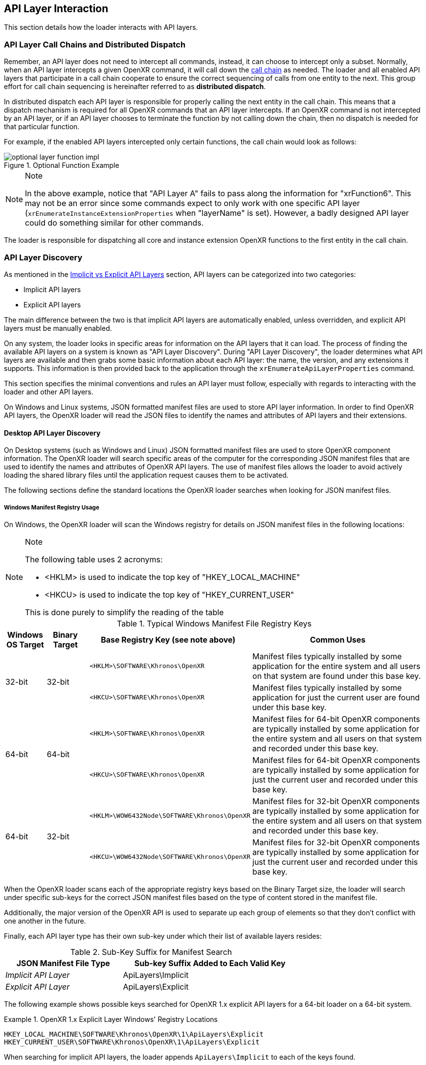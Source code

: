 [[api-layer-interaction]]
== API Layer Interaction ==

This section details how the loader interacts with API layers.


[[api-layer-call-chains-and-distributed-dispatch]]
=== API Layer Call Chains and Distributed Dispatch ===

Remember, an API layer does not need to intercept all commands, instead, it can
choose to intercept only a subset.  Normally, when an API layer intercepts a given
OpenXR command, it will call down the <<openxr-call-chains,call chain>> as
needed. The loader and all enabled API layers that participate in a call chain
cooperate to ensure the correct sequencing of calls from one entity to the
next. This group effort for call chain sequencing is hereinafter referred to as
*distributed dispatch*.

In distributed dispatch each API layer is responsible for properly calling the next
entity in the call chain. This means that a dispatch mechanism is required for
all OpenXR commands that an API layer intercepts. If an OpenXR command is not
intercepted by an API layer, or if an API layer chooses to terminate the function by not
calling down the chain, then no dispatch is needed for that particular function.

For example, if the enabled API layers intercepted only certain functions,
the call chain would look as follows:

image::images/optional_layer_function_impl.svg[align="center", title="Optional Function Example"]

[NOTE]
.Note
====
In the above example, notice that "API Layer A" fails to pass along the information for
"xrFunction6".  This may not be an error since some commands expect to only work with
one specific API layer (`xrEnumerateInstanceExtensionProperties` when "layerName" is set).
However, a badly designed API layer could do something similar for other commands.
====

The loader is responsible for dispatching all core and instance extension OpenXR
functions to the first entity in the call chain.


[[api-layer-discovery]]
=== API Layer Discovery ===

As mentioned in the
<<implicit-vs-explicit-api-layers, Implicit vs Explicit API Layers>> section,
API layers can be categorized into two categories:

* Implicit API layers
* Explicit API layers

The main difference between the two is that implicit API layers are automatically
enabled, unless overridden, and explicit API layers must be manually enabled.

On any system, the loader looks in specific areas for information on the
API layers that it can load.  The process of finding the available API layers on
a system is known as "API Layer Discovery".  During "API Layer Discovery",
the loader determines what API layers are available and then grabs some basic
information about each API layer: the name, the version, and any
extensions it supports.  This information is then provided back
to the application through the `xrEnumerateApiLayerProperties` command.

This section specifies the minimal conventions and rules an API layer must follow,
especially with regards to interacting with the loader and other API layers.

On Windows and Linux systems, JSON formatted manifest files are used to store
API layer information.  In order to find OpenXR API layers, the OpenXR loader will read
the JSON files to identify the names and attributes of API layers and their
extensions.

[[desktop-api-layer-discovery]]
==== Desktop API Layer Discovery ====

On Desktop systems (such as Windows and Linux) JSON formatted manifest files
are used to store OpenXR component information.
The OpenXR loader will search specific areas of the computer for the
corresponding JSON manifest files that are used to identify the names and
attributes of OpenXR API layers.
The use of manifest files allows the loader to avoid actively loading the
shared library files until the application request causes them to be activated.

The following sections define the standard locations the OpenXR loader
searches when looking for JSON manifest files.

[[windows-manifest-registry-usage]]
===== Windows Manifest Registry Usage =====

On Windows, the OpenXR loader will scan the Windows registry for details on
JSON manifest files in the following locations:

[NOTE]
.Note
====
The following table uses 2 acronyms:

* <HKLM> is used to indicate the top key of "HKEY_LOCAL_MACHINE"
* <HKCU> is used to indicate the top key of "HKEY_CURRENT_USER"

This is done purely to simplify the reading of the table
====

.Typical Windows Manifest File Registry Keys

[options="header",cols="10,10,30,50%"]
|====
| Windows OS Target | Binary Target | Base Registry Key (see note above) | Common Uses
.2+| 32-bit
    .2+| 32-bit
        l| <HKLM>\SOFTWARE\Khronos\OpenXR
            | Manifest files typically installed by some application for the
            entire system and all users on that system are found under this
            base key.
        l| <HKCU>\SOFTWARE\Khronos\OpenXR
            | Manifest files typically installed by some application for just
            the current user are found under this base key.
.2+| 64-bit
    .2+| 64-bit
        l| <HKLM>\SOFTWARE\Khronos\OpenXR
            | Manifest files for 64-bit OpenXR components are typically
            installed by some application for the entire system and all users
            on that system and recorded under this base key.
        l| <HKCU>\SOFTWARE\Khronos\OpenXR
            | Manifest files for 64-bit OpenXR components are typically
            installed by some application for just the current user
            and recorded under this base key.
.2+| 64-bit
    .2+| 32-bit
        l| <HKLM>\WOW6432Node\SOFTWARE\Khronos\OpenXR
            | Manifest files for 32-bit OpenXR components are typically
            installed by some application for the entire system and all users
            on that system and recorded under this base key.
        l| <HKCU>\WOW6432Node\SOFTWARE\Khronos\OpenXR
            | Manifest files for 32-bit OpenXR components are typically
            installed by some application for just the current user
            and recorded under this base key.
|====

When the OpenXR loader scans each of the appropriate registry keys based on the
Binary Target size, the loader will search under specific sub-keys for the
correct JSON manifest files based on the type of content stored in the manifest
file.

Additionally, the major version of the OpenXR API is used to separate up
each group of elements so that they don't conflict with one another in the
future.

Finally, each API layer type has their own sub-key under which their
list of available layers resides:

.Sub-Key Suffix for Manifest Search

[width="70%",options="header",cols="^.^40%e,^.^60%v"]
|====
| JSON Manifest File Type | Sub-key Suffix Added to Each Valid Key
| Implicit API Layer | ApiLayers\Implicit
| Explicit API Layer | ApiLayers\Explicit
|====

The following example shows possible keys searched for OpenXR 1.x
explicit API layers for a 64-bit loader on a 64-bit system.

[example]
.OpenXR 1.x Explicit Layer Windows' Registry Locations
====
----
HKEY_LOCAL_MACHINE\SOFTWARE\Khronos\OpenXR\1\ApiLayers\Explicit
HKEY_CURRENT_USER\SOFTWARE\Khronos\OpenXR\1\ApiLayers\Explicit
----
====

When searching for implicit API layers, the loader appends
`ApiLayers\Implicit` to each of the keys found.

Similar to the above example, this example shows the possible keys
searched for OpenXR 1.x implicit API layers for the same system as above.

[example]
.OpenXR 1.x Implicit Layer Windows' Registry Locations
====
----
HKEY_LOCAL_MACHINE\SOFTWARE\Khronos\OpenXR\1\ApiLayers\Implicit
HKEY_CURRENT_USER\SOFTWARE\Khronos\OpenXR\1\ApiLayers\Implicit
----
====

Each registry value under the above keys must: be defined in the following way:

* The name of the value must: be the full path name to a valid manifest JSON
  file (including the ".json" suffix)
* The data for value must: be a DWORD
** In order for the loader to attempt to load the binary associated with this,
   the value must: be 0.
** To disable this manifest file so that the loader does not attempt
   to use it, set the value to a non-zero value.

For each value in these keys which has DWORD data set to 0, the loader opens
the manifest file specified by the name of the value.  The OpenXR loader will
then obtain information about the library, including the name and pathname
of the shared library (".dll") file which defines the actual API layer binary.

For example, let us assume the registry contains the following data:

----
[HKEY_LOCAL_MACHINE\SOFTWARE\Khronos\OpenXR\1\ApiLayers\Explicit\]

"C:\vendor a\layer_a.json"=dword:00000000
"C:\windows\system32\layer_b.json"=dword:00000001
"C:\windows\system32\layer_c.json"=dword:00000000
----

In this case, the loader will step through each entry, and check the value.
If the value is 0, then the loader will attempt to load the API layer manifest
file.
In this case, the loader will open the first and last listings, but not the
middle one.
This is because the value of 1 for layer_b.json disables the layer from being
loaded.


[[linux-manifest-search-paths]]
===== Linux Manifest Search Paths =====

On Linux, the OpenXR loader will scan for JSON manifest files using
the following base folders:

.Typical Linux Manifest File Search Directories

[options="header",cols="20%e,20%v,60%"]
|====
| Environment Variable | Common Locations | Common Uses
| XDG_CONFIG_DIRS
    | /etc/xdg
        | Defines common paths for config files
| SYSCONFDIR
    | /usr/local/etc
        | The directory for installing read-only data files that pertain to
        a single machine.  In this case, it is commonly used to store locally
        built API layers.
| EXTRASYSCONFDIR
    | /etc
        | Location of API layers installed from non-Linux-distribution-provided
        packages.
| XDG_DATA_DIRS
    | /usr/local/share, /usr/share/
        | Location of API layers installed from Linux-distribution-provided
        packages.
| XDG_DATA_HOME
    | $HOME/.local/share
        | Used to define manually enabled API layers per user.  $HOME is the
        current home directory of the application's user id; this
        path will be ignored for suid programs
|====

[NOTE]
.Note
====
The "/usr/local/*" directories can: be configured to be other directories at
build time.
====

When the OpenXR loader scans the directories defined by each of the above
environmental variables, it pulls out each individual path (tokenizing
the value based on the colon (:) separator), and then appends
additional sub-path information on the end of each based on the type of
manifest file being searched for.
The following table shows the sub-path information added onto the end of each
path based on the JSON manifest file type:

.Sub-Folder Suffix for Manifest Search

[width="70%",options="header",cols="^.^40%e,^.^60%v"]
|====
| JSON Manifest File Type | Sub-Folder Suffix Added to Each Path
| Implicit Layer | openxr/<major_version>/api_layers/implicit.d
| Explicit Layer | openxr/<major_version>/api_layers/explicit.d
|====

Where <major_version> is the integer number for the OpenXR API's major
version the API layers are associated with.

The following example shows possible search paths for OpenXR 1.x
explicit API layers (depending on the environmental variables
defined on a user's system).

[example]
.OpenXR 1.x Linux Explicit Layer Search Paths
====
----
/usr/local/etc/openxr/1/api_layers/explicit.d
/usr/local/share/openxr/1/api_layers/explicit.d
/etc/openxr/1/api_layers/explicit.d
/usr/share/openxr/1/api_layers/explicit.d
$HOME/.local/share/openxr/1/api_layers/explicit.d
----
====

When searching for OpenXR 1.x implicit API layers, the loader appends
`openxr/1/api_layers/implicit.d` to each of the paths found.

Similar to the above example, the following shows the search paths for
OpenXR 1.x implicit API layers for the same system as above.

[example]
.OpenXR 1.x Linux Implicit Layer Search Paths
====
----
/usr/local/etc/openxr/1/api_layers/implicit.d
/usr/local/share/openxr/1/api_layers/implicit.d
/etc/openxr/1/api_layers/implicit.d
/usr/share/openxr/1/api_layers/implicit.d
$HOME/.local/share/openxr/1/api_layers/implicit.d
----
====


[[overriding-the-default-api-layer-paths]]
===== Overriding the Default API Layer Paths =====

There may be times that a developer wishes to force the loader to use their
own explicit API layers (or specific explicit API layers).  In order to
support this, the desktop loader can be forced to look in specific paths
for explicit API layers with the `XR_API_LAYER_PATH` environment variable.
Simply set it to a properly delimited list of paths that you want the loader
to search for explicit API layer JSON Manfiest files.  While relative paths
may work, it is preferable to use absolute paths when defining this
environment variable to reduce issues.

[NOTE]
.Important
====
If the "XR_API_LAYER_PATH" environmental variable is defined, then the desktop
loader will not look in the standard locations to find explicit API layers,
instead looking only at the paths defined in that environment variable.
Implicit API layers will always be discovered using the standard paths.
====

[example]
.Setting XR_API_LAYER_PATH Override
====
*Windows*

----
set XR_API_LAYER_PATH=<my_api_layer_path_1>;<my_api_layer_path_2>;<my_api_layer_path_3>
----

*Linux*

----
export XR_API_LAYER_PATH=<my_api_layer_path_1>:<my_api_layer_path_2>:<my_api_layer_path_3>
----
====


[[api-layer-manifest-file-format]]
===== API Layer Manifest File Format =====

On Windows and Linux, the desktop loader uses manifest files to discover
API layers.  The desktop loader doesn't load the API layer libraries (e.g. DLL or .so
files) for each of the enabled API layers except during `xrCreateInstance` when it
sets up the call chain.  This is to reduce the likelihood of loading a
malicious API layer into memory.  Instead, details are read from the manifest
file, which are then provided for applications to determine what API layers
should actually be loaded.

The following section discusses the details of the API layer manifest JSON file
format.  The JSON file itself does not have any requirements for naming. The
only requirement is that the filename extension is ".json".

[example]
.API Layer Manifest Examples
====
*Simple Explicit API Layer Manifest File*

[source,json]
----
{
   "file_format_version" : "1.0.0",
   "api_layer": {
       "name": "XR_APILAYER_LUNARG_test",
       "library_path": "xrTestLayer.dll"
       "api_version" : "1.0",
       "implementation_version" : "2",
       "description" : "LunarG test API layer"
   }
}
----

*More Complex Implicit API Layer Manifest File*

[source,json]
----
{
   "file_format_version" : "1.0.0",
   "api_layer": {
       "name": "XR_APILAYER_LUNARG_test",
       "library_path": "xrTestLayer.dll"
       "api_version" : "1.0",
       "implementation_version" : "2",
       "description" : "LunarG test API layer",
       "functions": {
           "xrNegotiateLoaderApiLayerInterface":
               "TestLayer_xrNegotiateLoaderApiLayerInterface"
       },
       "instance_extensions": [
           {
               "name": "XR_EXT_instance_extension_example",
               "extension_version": "1"
           }
       ],
       "enable_environment": {
           "ENABLE_XR_API_LAYER_TEST_1": ""
       }
       "disable_environment": {
           "DISABLE_XR_API_LAYER_TEST_1": ""
       }
   }
}
----
====

.API Layer Manifest JSON Fields

[width="70%",options="header",cols="<.^20%,^.^10%,<.^60%,^.^10%"]
|====
| JSON Node | API Layer Type | Description and Notes | Introspection Query
| "file_format_version"
    | *Required* for Implicit / Explicit
        | Manifest format major.minor.patch version number.  Currently only a
        value of 1.0.0 is supported.
            | N/A
| "api_layer"
    | *Required* for Implicit / Explicit
        | The identifier used to group a single API layer's information together.
            | xrEnumerateApiLayerProperties
| "name"
    | *Required* for Implicit / Explicit
        | The string used to uniquely identify this API layer to applications.
            | xrEnumerateApiLayerProperties
| "library_path"
    | *Required* for Implicit / Explicit
        | The "library_path" specifies either a filename, a relative pathname,
        or a full pathname to the API layer's shared library file.  If
        "library_path" specifies a relative pathname, it is relative to the
        path of the JSON manifest file (e.g. for cases when an application
        provides an API layer that is in the same folder hierarchy as the rest of
        the application files).  If "library_path" specifies a filename, the
        library must live in the system's shared object search path. There
        are no rules about the name of the API layer shared library files other
        than it should end with the appropriate suffix (".DLL" on Windows,
        and ".so" on Linux).
        | N/A
| "api_version"
    | *Required* for Implicit / Explicit
        | The major.minor (but not patch) version number of the OpenXR API that the
        shared library file for the library was built against. For example:
        1.0.
            | xrEnumerateApiLayerProperties
| "implementation_version"
    | *Required* for Implicit / Explicit
        | The version of the API layer implemented.  If the API layer itself has any
        major changes, this number should change so the loader and/or
        application can identify it properly.
            | xrEnumerateApiLayerProperties
| "description"
    | *Required* for Implicit / Explicit
        | A high-level description of the API layer and it's intended use.
            | xrEnumerateApiLayerProperties
| "functions"
    | Optional for Implicit / Explicit
        | This section can be used to identify a different function name for
        the loader to use in place of standard API layer interface functions. The
        "functions" node is required if the API layer is using an alternative name
        for `xrNegotiateLoaderApiLayerInterface`.
            | xrGet*ProcAddr (except for `xrNegotiateLoaderApiLayerInterface`
            which must be queried using the OS/platform-specific
            GetProcAddress)s.
| "instance_extensions"
    | Optional for Implicit / Explicit
        | Contains the list of instance extension names supported by this
        API layer. One "instance_extensions" node with an array of one or more
        elements is required if any instance extensions are supported by a
        API layer, otherwise the node is optional. Each element of the array
        must have the nodes "name" and "extension_version" which correspond to
        `XrExtensionProperties` "extensionName" and "extensionVersion" respectively.
            | xrEnumerateInstanceExtensionProperties
| "enable_environment"
    | Optional for Implicit
        | Indicates an environment variable used to enable the implicit API layer.
        If provided in the JSON file, this environment variable (which should vary
		with each "version" of the API layer) must be set in the environment or else
        the implicit API layer is not loaded. This is for application environments
        (e.g. Steam) which want to enable an API layer(s) only for applications that
        they launch, and allows for applications run outside of that 
        environment to not get that implicit API layer(s).
            | N/A
| "disable_environment"
    | *Required* for Implicit
        | Indicates an environment variable used to disable the implicit API layer.
        Required to allow users or applications to disable implicit layers that are
		not desired or that cause problems for the application. The user/application
		can set this environment variable (before calling OpenXR functions) to
		"blacklist" the API layer.
        This environment variable should vary with each "version" of the
        API layer.  If both the
        "enable_environment" and "disable_environment" variables are set, the
        implicit API layer is disabled.
            | N/A
|====

[NOTE]
.Note
====
If the same API layer shared library supports multiple, incompatible
versions of text manifest file format versions, it must have separate
JSON files for each (all of which may point to the same shared library).
====


[[api-layer-manifest-file-version-history]]
====== API Layer Manifest File Version History ======

The current highest supported API layer manifest file format supported is 1.0.0.
Information about each version is detailed in the following sub-sections:

_API Layer Manifest File Version 1.0.0_

The initial version of the API layer manifest file specified the basic format and
fields of an API layer JSON file.  The fields of the 1.0.0 file format include:

* "file_format_version"
* "api_layer"
* "name"
* "library_path"
* "api_version"
* "implementation_version"
* "description"
* "functions"
* "instance_extensions"
* "enable_environment"
* "disable_environment"


[[loader-api-layer-interface-negotiation]]
=== Loader/API Layer Interface Negotiation ===

Now that an API layer has been discovered, an application can choose to load it (or
it is loaded by default if it is an implicit API layer).  When the loader attempts
to load the API layer, the first thing it does is attempt to negotiate the version
of the loader to API layer interface.  In order to negotiate the loader/API layer
interface version, the API layer must implement the
fname:xrNegotiateLoaderApiLayerInterface function (or a renamed version of this
function identified in the manifest file).

[[xrNegotiateLoaderApiLayerInterface,xrNegotiateLoaderApiLayerInterface]]
[source,c++]
----
XrResult xrNegotiateLoaderApiLayerInterface(
            const XrNegotiateLoaderInfo *loaderInfo,
            const char *layerName,
            XrNegotiateApiLayerRequest *apiLayerRequest);
----
  * pname:loaderInfo must: be a valid pointer to a constant
    slink:XrNegotiateLoaderInfo structure.
  * pname:layerName must: be NULL or a valid C-style NULL-terminated
    string listing the name of an API layer which the loader is attempting
    to negotiate with.
  * pname:layerRequest must be a valid pointer to a
    slink:XrNegotiateApiLayerRequest structure.

This function should be directly exported by an API layer so that using
"GetProcAddress" on Windows or "dlsym" on Linux, should return a valid function
pointer to it.  If the function succeeds, the API layer must: return `XR_SUCCESS`.
If the function fails, the API layer must: return `XR_ERROR_INITIALIZATION_FAILED`.
The entire <<loader-api-layer-negotiation-process, negotiation process>> is defined
in more detail below.

The sname:XrNegotiateLoaderInfo struct is defined in the
`src/common/loader_interfaces.h` header.  It is used to pass information
about the loader to an API layer during the negotiation process.

[[XrNegotiateLoaderInfo,XrNegotiateLoaderInfo]]
[source,c++]
----
struct XrNegotiateLoaderInfo {
    XrLoaderInterfaceStructs structType;
    uint32_t structVersion;
    size_t structSize;
    uint32_t minInterfaceVersion;
    uint32_t maxInterfaceVersion;
    XrVersion minApiVersion;
    XrVersion maxApiVersion;
};
----
  * pname:structType must: be a valid value of elink:XrLoaderInterfaceStructs.
    In this case, it must: specifically be `XR_LOADER_INTERFACE_STRUCT_LOADER_INFO`.
  * pname:structVersion must: be a valid version of the structure.
    The `loader_interfaces.h` header uses the value
    `XR_LOADER_INFO_STRUCT_VERSION` to describe the current latest
    version of this structure.
  * pname:structSize must: be the size in bytes of the current version
    of the structure (i.e. sizeof(XrNegotiateLoaderInfo)).
  * pname:minInterfaceVersion is the minimum
    <<api-layer-interface-versions,loader/API layer interface version>>
    supported by the loader.
  * pname:maxInterfaceVersion is the maximum valid version of the
    <<api-layer-interface-versions,loader/API layer interface version>>
    supported by the loader, currently defined using
    `XR_CURRENT_LOADER_API_LAYER_VERSION`.
  * pname:minApiVersion is the minimum supported version of the
    OpenXR API by this loader as formatted by `XR_MAKE_VERSION`
    defined in `openxr.h`.  Patch is ignored.
  * pname:maxApiVersion is the maximum supported version of the
    OpenXR API by this loader as formatted by `XR_MAKE_VERSION`
    defined in `openxr.h`.  Patch is ignored.

You'll notice the structures are similar to other OpenXR structures.
The "structType" field, in this case takes a new enum defined just for internal
loader interfacing use. 

The ename:XrLoaderInterfaceStructs enumeration is also defined in the
`src/common/loader_interfaces.h` header and currently looks like:

[[XrLoaderInterfaceStructs,XrLoaderInterfaceStructs]]
[source,c++]
----
enum XrLoaderInterfaceStructs {
    XR_LOADER_INTERFACE_STRUCT_UNINTIALIZED = 0,
    XR_LOADER_INTERFACE_STRUCT_LOADER_INFO,
    XR_LOADER_INTERFACE_STRUCT_API_LAYER_REQUEST,
    XR_LOADER_INTERFACE_STRUCT_RUNTIME_REQUEST,
    XR_LOADER_INTERFACE_STRUCT_API_LAYER_CREATE_INFO,
    XR_LOADER_INTERFACE_STRUCT_API_LAYER_NEXT_INFO,
};
----

Just like standard OpenXR structs, the ename:XrLoaderInterfaceStructs enum defines
the set of valid structures and can grow in the future.

The sname:XrNegotiateApiLayerRequest can also be found in the
`src/common/loader_interfaces.h` header.  It is used to pass information
about the API layer back to the loader during the negotiation process.

[[XrNegotiateApiLayerRequest,XrNegotiateApiLayerRequest]]
[source,c++]
----
struct XrNegotiateApiLayerRequest {
    XrLoaderInterfaceStructs structType;
    uint32_t structVersion;
    size_t structSize;
    uint32_t layerInterfaceVersion;
    XrVersion layerApiVersion;
    PFN_xrGetInstanceProcAddr getInstanceProcAddr;
    PFN_xrCreateApiLayerInstance createApiLayerInstance;
};
----
  * pname:structType must: be a valid value of elink:XrLoaderInterfaceStructs.
    In this case, it must: specifically be `XR_LOADER_INTERFACE_STRUCT_API_LAYER_REQUEST`.
  * pname:structVersion must: be a valid version of the structure.
    The `loader_interfaces.h` header uses the value
    `XR_API_LAYER_INFO_STRUCT_VERSION` to describe the current latest
    version of this structure.
  * pname:structSize must: be the size in bytes of the current version
    of the structure (i.e. sizeof(XrNegotiateApiLayerRequest)).
  * pname:layerInterfaceVersion is the version of the
    <<api-layer-interface-versions,loader/API layer interface version>>
    being requested by the API layer.  Should not be outside of the bounds
    of the sname:XrNegotiateLoaderInfo::`minInterfaceVersion` and
    sname:XrNegotiateLoaderInfo::`maxInterfaceVersion` values (inclusive).
  * pname:layerApiVersion is the version of the OpenXR API supported by
    this API layer as formatted by `XR_MAKE_VERSION` defined in `openxr.h`.
    Patch is ignored.
  * pname:getInstanceProcAddr is a pointer to the API layer's
    `xrGetInstanceProcAddr` command that will be used by the loader to
    complete a dispatch table to all valid OpenXR commands supported
    by the API layer.
  * pname:createLayerInstance is a pointer to the API layer's
    `xrCreateApiLayerInstance` command that will be used by the loader
    when a `xrCreateInstance` command is triggered and an API layer exists.
    This is used because API layers need additional information at
    `xrCreateInstance` time.

[[loader-api-layer-negotiation-process]]
==== Loader/API Layer Negotiation Process ====

Once the loader has obtained a valid address to the API layer's
flink:xrNegotiateLoaderApiLayerInterface function, the loader will create a
variable of type slink:XrNegotiateLoaderInfo and initialize it in the following ways:

1. Set the structure "structType" to `XR_LOADER_INTERFACE_STRUCT_LOADER_INFO`
2. Set the structure "structVersion" to the current version,
   `XR_LOADER_INFO_STRUCT_VERSION`
3. Set the structure "structSize" to the current size of the
   `XrNegotiateLoaderInfo` structure
4. Set "minInterfaceVersion" to the minimum 
   <<api-layer-interface-versions,loader/API layer interface version>> that the
   loader supports
5. Set "maxInterfaceVersion" to the current version of the
   <<api-layer-interface-versions,loader/API layer interface version>> at the time of
   loader compilation
6. Set "minApiVersion" to the minimum version of OpenXR supported by the loader
7. Set "maxApiVersion" to the maximum version of OpenXR supported by the loader
   (the current version at the time of loader compilation).

The loader also creates and initializes a variable of type
slink:XrNegotiateApiLayerRequest to allow the API layer to properly respond to the
request.  The structure will be initialized by the loader in the following way:

1. Set the structure "structType" to `XR_LOADER_INTERFACE_STRUCT_API_LAYER_REQUEST`
2. Set the structure "structVersion" to the current version,
   `XR_API_LAYER_INFO_STRUCT_VERSION`
3. Set the structure "structSize" to the current size of the
   `XrNegotiateApiLayerRequest` structure

The loader will leave the remaining fields uninitialized to allow each API layer to
fill in the appropriate information for itself. The loader will then
individually call each API layer's flink:xrNegotiateLoaderApiLayerInterface function
and each API layer then must: :

* Determine if it can support the loader's request:
** Does the API layer support any
  <<api-layer-interface-versions, loader/API layer interface version>> between
  pname:loaderInfo->pname:minInterfaceVersion and
  pname:loaderInfo->pname:maxInterfaceVersion:
** *AND* does the API layer support any OpenXR API version between
  pname:loaderInfo->pname:minApiVersion and
  pname:loaderInfo->pname:maxApiVersion:
* If it is able to support the request, it must: return `XR_SUCCESS` and:
** Fill in pname:layerRequest->pname:layerInterfaceVersion with the
   API layer interface version it desires to support.
** Fill in pname:layerRequest->pname:layerApiVersion with the API
   version of OpenXR it will execute under.
** Fill in pname:layerRequest->pname:getInstanceProcAddr with a
   valid function pointer so that the loader can query function pointers to the
   remaining OpenXR commands supported by the API layer.
** Fill in pname:layerRequest->pname:createLayerInstance with a
   valid function pointer so that the loader can create the instance through
   the API layer call chain.
* Otherwise, it must: return `XR_ERROR_INITIALIZATION_FAILED`

[NOTE]
.Note
====
The API layer must: not call to another API layer while inside of the
`xrNegotiateLoaderApiLayerInterface` function.  The loader will handle all API layer
negotiations with each API layer individually.
====


[[api-layer-interface-versions]]
==== API Layer Interface Versions ====

The current API layer interface is at version 1.  The following sections
detail the differences between the various versions.


[[api-layer-interface-version-1]]
===== API Layer Interface Version 1 =====

* Defined manifest file version 1.0.0.
* Introduced the concept of negotiation.
** Requires API layers to export `xrNegotiateLoaderApiLayerInterface` function.


[[api-layer-intercept-requirements]]
=== API Layer Intercept Requirements ===

* API Layers intercept an OpenXR command by defining a C/C++ function with
  signature *identical* to the OpenXR API for that command.
* The following commands are required: to be implemented by any API layer:
** `xrGetInstanceProcAddr`
** `xrCreateApiLayerInstance`
* The following commands must: not be implemented by any API layer:
** `xrCreateInstance`
* For any OpenXR command an API layer intercepts which has a non-void return value,
  an appropriate value must: be returned by the API layer intercept command.
* Most commands an API layer intercepts must: call down the chain to the
  corresponding OpenXR command in the next entity.
** The common behavior for an API layer is to intercept a call, perform some
   behavior, then pass it down to the next entity.
*** If a layer does not call down to the next entity for a given command,
    undefined behavior may occur.  This is because the command will not be
    received by API layers and runtimes further down the call chain.
*** One command that cannot: call down the chain is:
**** `xrNegotiateLoaderApiLayerInterfaceVersion`
*** Some commands that may: choose to not call down the chain are:
**** `xrGetInstanceProcAddr`
* API layer intercept commands may: insert extra calls to OpenXR commands in
  addition to those that are intercepted
** If an API layer inserts new calls, that API layer must: pass along all new commands
   to the next entity.


[[api-layer-conventions-and-rules]]
=== API Layer Conventions and Rules ===

An API layer, when inserted into an otherwise compliant OpenXR implementation, must
still result in a compliant OpenXR implementation.  The intention is for API layers
to have a well-defined baseline behavior.  Therefore, it must follow some
conventions and rules defined below:

* An API layer may: be in a call chain with any number of API layers before or after it.
* It must: not make invalid calls to, or rely on undefined behaviors of, its
  lower API layers.
* If it changes the behavior of a function, it must: ensure the API layers called
  prior to itself do not make invalid calls because of the changed behavior.
** For example, if an API layer chooses to intercept an object creation function,
   and then wraps the objects created by lower API layers, it must: make sure
   the lower API layers never see the wrapped objects.
*** This means it must protect the lower API layers directly from itself or
    indirectly from its upper API layers.
* `xrEnumerateApiLayerProperties` must: return only its own API layer
  properties.
* `xrEnumerateInstanceExtensionProperties` must: obey the "layerName"
  parameter:
** If "layerName" is the name of this API layer, it must: return the contents
   of the instance extensions it supports.
** If "layerName" is NULL and:
*** It is an explicit API layer, it must: not fill in any data.
*** It is an implicit API layer, it must: add it's own instance extension
    contents to the list of extensions.
* For any OpenXR command the API layer intercepts, `xrGetInstanceProcAddr` must:
  return a pointer to a local entry-point.
** Otherwise it returns the value obtained by calling down the instance call
   chain.


[[api-layer-create-instance-process]]
=== API Layer Create Instance Process ===

After <<loader-api-layer-interface-negotiation, interface negotiation>> and
any directed `xrEnumerateInstanceExtensionProperties` calls, the next
time an API layer is invoked is during the loader's `xrCreateInstance` call.  The
API layer is only involved if it is in the enabled API layer list (this includes implicit,
environment variable enabled, and application enabled API layers).  An API layer needs
additional information during `xrCreateInstance` calls, so each API layer must
implement the fname:xrCreateApiLayerInstance command, which is a special API layer
command.

[[xrCreateApiLayerInstance,xrCreateApiLayerInstance]]
[source,c++]
----
XrResult xrCreateApiLayerInstance(
    const XrInstanceCreateInfo *info,
    const struct XrApiLayerCreateInfo *layerInfo,
    XrInstance *instance);
----
  * pname:info is a pointer to the slink:XrInstanceCreateInfo information
    passed into the standard flink:xrCreateInstance command.
  * pname:layerInfo is a pointer to an slink:XrApiLayerCreateInfo structure that
    contains special information required by a API layer during
    its create instance process.  This is generated by the loader.
  * pname:instance is a pointer to store the returned instance in, just
    as in the standard fname:xrCreateInstance command.

The sname:XrApiLayerCreateInfo structure is defined in `src/common/loader_interfaces.h`
and looks like:

[[XrApiLayerCreateInfo,XrApiLayerCreateInfo]]
[source,c++]
----
struct XrApiLayerCreateInfo {
    XrLoaderInterfaceStructs structType;
    uint32_t structVersion;
    size_t structSize;
    XrInstance loaderInstance;
    char settings_file_location[XR_API_LAYER_MAX_SETTINGS_PATH_SIZE];
    XrApiLayerNextInfo *nextInfo;
};
----
  * pname:structType is the type of structure, or
    XR_LOADER_INTERFACE_STRUCT_API_LAYER_CREATE_INFO in this case.
  * pname:structVersion is the version of the structure being supplied by the
    loader.
  * pname:structSize is the size of the structure supplied by the loader.
  * pname:loaderInstance is the `XrInstance` used by the loader.
  * pname:settings_file_location is the location of any API layer settings file
    that can be used.  This is currently unused.
  * pname:nextInfo is a pointer to the slink:XrApiLayerNextInfo structure which
    contains information to work with the next API layer in the chain.

The sname:XrApiLayerNextInfo structure is also defined in `src/common/loader_interfaces.h`
and looks like:

[[XrApiLayerNextInfo,XrApiLayerNextInfo]]
[source,c++]
----
struct XrApiLayerNextInfo {
    XrLoaderInterfaceStructs structType;
    uint32_t structVersion;
    size_t structSize;
    char layerName[XR_MAX_API_LAYER_NAME_SIZE];
    PFN_xrGetInstanceProcAddr nextGetInstanceProcAddr;
    PFN_xrCreateApiLayerInstance nextCreateApiLayerInstance;
    XrApiLayerNextInfo *next;
};
----
  * pname:structType is the type of structure, or
    XR_LOADER_INTERFACE_STRUCT_API_LAYER_NEXT_INFO in this case.
  * pname:structVersion is the version of the structure being supplied by the
    loader.
  * pname:structSize is the size of the structure supplied by the loader.
  * pname:layerName is the name of the API layer which should be receiving this
    information.  The intent is to make sure the API layer chain information is
    behaving properly.
  * pname:nextGetInstanceProcAddr is a pointer to the next API layer's
    `xrGetInstanceProcAddr`. This can be used to generate a dispatch table to
    the next commands in the chain.
  * pname:nextCreateLayerInstance is a pointer to the next API layer's
    `xrCreateApiLayerInstance` command.  This is to be called after the API layer has
    done any localized creation, but before the API layer records any command
    addresses from the next API layer using `xrGetInstanceProcAddr`.
  * pname:next is a pointer to the sname:XrApiLayerNextInfo for the next API layer.
    If no API layer is after this, it will be NULL.  However, the loader implements
    a `xrTerminatorCreateLayerInstance` command to re-direct the call-chain
    back to the runtime's `xrCreateInstance` command, so this should be the
    last command to receive this information.

During the `xrCreateInstance` call, the following happens:

. The call enters the loader's trampoline function `xrCreateInstance`
. The loader will generate an instance of the slink:XrApiLayerCreateInfo
  structure
. The loader will go through each API layer in reverse order (i.e. starting with
  the layer closest to the runtime and ending with the API layer closest to the
  application):
.. Record the API layer's name, `xrGetInstanceProcAddr` address, and the
   `xrCreateApiLayerInstance` address.
.. Build a `XrApiLayerNextInfo` structure for the API layer recording the name and
   command addresses.
... If this is the first API layer (the one closest to the runtime) we want it
    to enter the loader again when we're done.  So, the loader sets the
    following:
.... `XrApiLayerNextInfo.nextGetInstanceProcAddr` =
     `loaderXrTermGetInstanceProcAddr`
.... `XrApiLayerNextInfo.nextCreateLayerInstance` =
     `loaderXrTermCreateLayerInstance`
.... `XrApiLayerNextInfo.next` = NULL
... Otherwise, the loader sets the information to the previous API layer's
    information:
.... `XrApiLayerNextInfo.nextGetInstanceProcAddr` =
     Previous `XrApiLayerNextInfo.loaderXrTermGetInstanceProcAddr`
.... `XrApiLayerNextInfo.nextCreateLayerInstance` =
     Previous `XrApiLayerNextInfo.loaderXrTermCreateLayerInstance`
.... `XrApiLayerNextInfo.next` = address to previous `XrApiLayerNextInfo`
. The loader will then update the `XrApiLayerCreateInfo.nextInfo` to point to the
  last created `XrApiLayerNextInfo` since this is the first API layer in the
  call-chain.
. The loader calls the first API layer's flink:xrCreateApiLayerInstance command
  passing in the pointer to the created slink:XrApiLayerCreateInfo
. The API layer receives the information in its flink:xrCreateApiLayerInstance command.
. The API layer copies the slink:XrApiLayerCreateInfo structure into it's own structure.
. The API layer then updates it's version of the slink:XrApiLayerCreateInfo structure
  setting pname:nextInfo to point to the slink:XrApiLayerNextInfo for the next API layer
  (i.e. `XrApiLayerCreateInfo->nextInfo = XrApiLayerCreateInfo->nextInfo->next;`).
. The API layer may validate that it is getting the correct next information by
  checking that the pname:layerName matches.
. The API layer then uses the information out of its sname:XrApiLayerNextInfo to call
  down the call-chain to the next fname:xrCreateApiLayerInstance, using a pointer
  to its slink:XrApiLayerCreateInfo structure instead of the one that was passed
  in during its fname:xrCreateApiLayerInstance command.
.. If the call passes, this API layer may choose to setup its own dispatch table to
   the next API layer's commands using the returned `XrInstance`, the next API layer's
   `xrGetInstanceProcAddr` and the fname:GeneratedXrPopulateDispatchTable utility
   command provided in the generated `xr_generated_dispatch_table.h` header.
. Finally, the API layer should return the result passed in from the next API layer.
